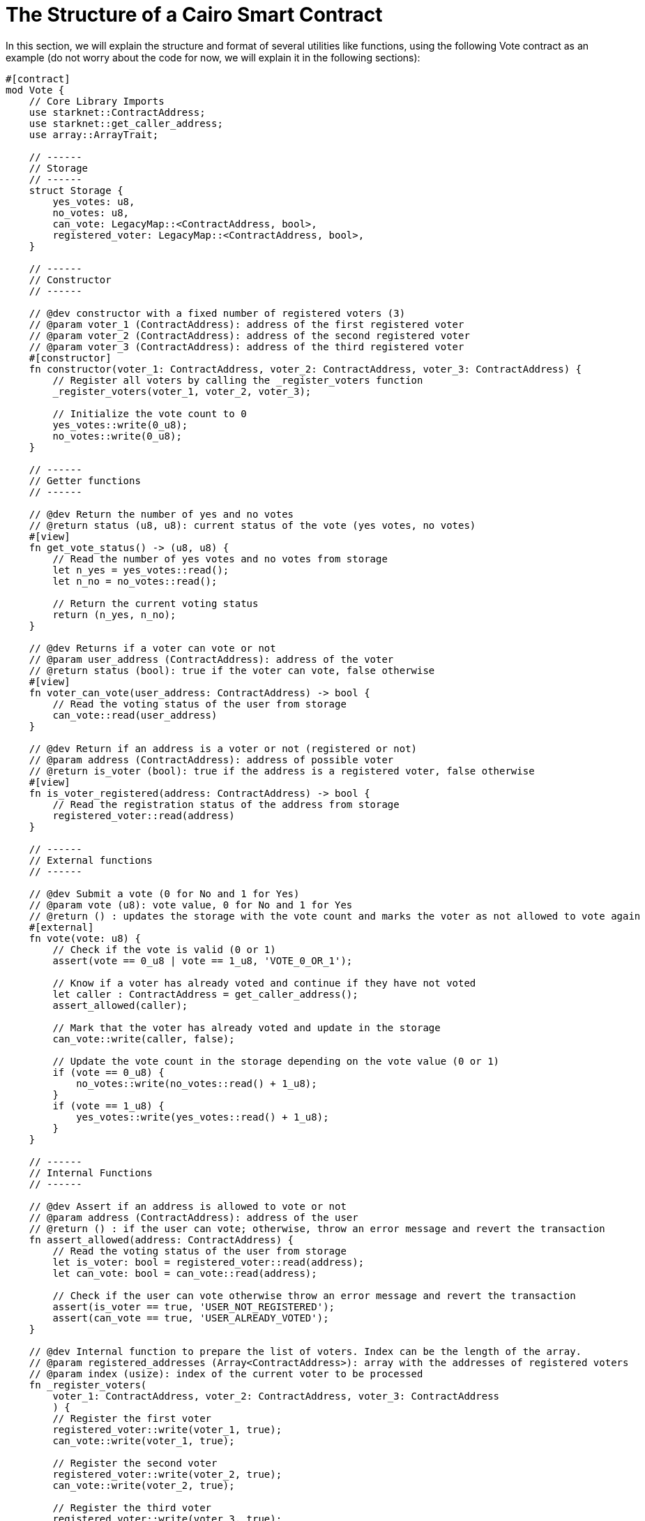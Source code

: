 [id="structure"]

= The Structure of a Cairo Smart Contract

In this section, we will explain the structure and format of several utilities like functions, using the following Vote contract as an example (do not worry about the code for now, we will explain it in the following sections):

[source,rust]
----
#[contract]
mod Vote {
    // Core Library Imports
    use starknet::ContractAddress;
    use starknet::get_caller_address;
    use array::ArrayTrait;

    // ------
    // Storage
    // ------
    struct Storage {
        yes_votes: u8,
        no_votes: u8,
        can_vote: LegacyMap::<ContractAddress, bool>,
        registered_voter: LegacyMap::<ContractAddress, bool>,
    }

    // ------
    // Constructor
    // ------

    // @dev constructor with a fixed number of registered voters (3)
    // @param voter_1 (ContractAddress): address of the first registered voter
    // @param voter_2 (ContractAddress): address of the second registered voter
    // @param voter_3 (ContractAddress): address of the third registered voter
    #[constructor]
    fn constructor(voter_1: ContractAddress, voter_2: ContractAddress, voter_3: ContractAddress) {
        // Register all voters by calling the _register_voters function
        _register_voters(voter_1, voter_2, voter_3);

        // Initialize the vote count to 0
        yes_votes::write(0_u8);
        no_votes::write(0_u8);
    }

    // ------
    // Getter functions
    // ------
    
    // @dev Return the number of yes and no votes
    // @return status (u8, u8): current status of the vote (yes votes, no votes)
    #[view]
    fn get_vote_status() -> (u8, u8) {
        // Read the number of yes votes and no votes from storage
        let n_yes = yes_votes::read();
        let n_no = no_votes::read();
        
        // Return the current voting status
        return (n_yes, n_no);
    }

    // @dev Returns if a voter can vote or not
    // @param user_address (ContractAddress): address of the voter
    // @return status (bool): true if the voter can vote, false otherwise
    #[view]
    fn voter_can_vote(user_address: ContractAddress) -> bool {
        // Read the voting status of the user from storage
        can_vote::read(user_address)
    }

    // @dev Return if an address is a voter or not (registered or not)
    // @param address (ContractAddress): address of possible voter
    // @return is_voter (bool): true if the address is a registered voter, false otherwise
    #[view]
    fn is_voter_registered(address: ContractAddress) -> bool {
        // Read the registration status of the address from storage
        registered_voter::read(address)
    }

    // ------
    // External functions
    // ------
    
    // @dev Submit a vote (0 for No and 1 for Yes)
    // @param vote (u8): vote value, 0 for No and 1 for Yes
    // @return () : updates the storage with the vote count and marks the voter as not allowed to vote again
    #[external]
    fn vote(vote: u8) {
        // Check if the vote is valid (0 or 1)
        assert(vote == 0_u8 | vote == 1_u8, 'VOTE_0_OR_1');

        // Know if a voter has already voted and continue if they have not voted
        let caller : ContractAddress = get_caller_address();
        assert_allowed(caller);

        // Mark that the voter has already voted and update in the storage
        can_vote::write(caller, false);

        // Update the vote count in the storage depending on the vote value (0 or 1)
        if (vote == 0_u8) {
            no_votes::write(no_votes::read() + 1_u8);
        }
        if (vote == 1_u8) {
            yes_votes::write(yes_votes::read() + 1_u8);
        }
    }

    // ------
    // Internal Functions
    // ------

    // @dev Assert if an address is allowed to vote or not
    // @param address (ContractAddress): address of the user
    // @return () : if the user can vote; otherwise, throw an error message and revert the transaction
    fn assert_allowed(address: ContractAddress) {
        // Read the voting status of the user from storage
        let is_voter: bool = registered_voter::read(address);
        let can_vote: bool = can_vote::read(address);

        // Check if the user can vote otherwise throw an error message and revert the transaction
        assert(is_voter == true, 'USER_NOT_REGISTERED');
        assert(can_vote == true, 'USER_ALREADY_VOTED');
    }

    // @dev Internal function to prepare the list of voters. Index can be the length of the array.
    // @param registered_addresses (Array<ContractAddress>): array with the addresses of registered voters
    // @param index (usize): index of the current voter to be processed
    fn _register_voters(
        voter_1: ContractAddress, voter_2: ContractAddress, voter_3: ContractAddress
        ) {
        // Register the first voter
        registered_voter::write(voter_1, true);
        can_vote::write(voter_1, true);

        // Register the second voter
        registered_voter::write(voter_2, true);
        can_vote::write(voter_2, true);

        // Register the third voter
        registered_voter::write(voter_3, true);
        can_vote::write(voter_3, true);
    }
}
----

The Vote contract allows three registered voters to submit their votes (1 for Yes/0 for No) on a proposal. It keeps track of the number of yes votes and no votes and provides view (getter) functions to check the voting status and voter eligibility. The contract is initialized with three registered voters and deployed on the Starknet testnet.

In the Vote contract, you will find the following sections:

* Imports
* Storage
* Constructor
* Getters
* External functions
* Internal functions

We will now go through each section and explain the code.

[NOTE]
====
The Book is a community-driven effort created for the community.

* If you've learned something, or not, please take a moment to provide feedback through https://a.sprig.com/WTRtdlh2VUlja09lfnNpZDo4MTQyYTlmMy03NzdkLTQ0NDEtOTBiZC01ZjAyNDU0ZDgxMzU=[this 3-question survey].
* If you discover any errors or have additional suggestions, don't hesitate to open an https://github.com/starknet-edu/starknetbook/issues[issue on our GitHub repository].
====

== Contributing

[quote, The Starknet Community]
____
*Unleash Your Passion to Perfect StarknetBook*

StarknetBook is a work in progress, and your passion, expertise, and unique insights can help transform it into something truly exceptional. Don't be afraid to challenge the status quo or break the Book! Together, we can create an invaluable resource that empowers countless others.

Embrace the excitement of contributing to something bigger than ourselves. If you see room for improvement, seize the opportunity! Check out our https://github.com/starknet-edu/starknetbook/blob/main/CONTRIBUTING.adoc[guidelines] and join our vibrant community. Let's fearlessly build Starknet! 
____